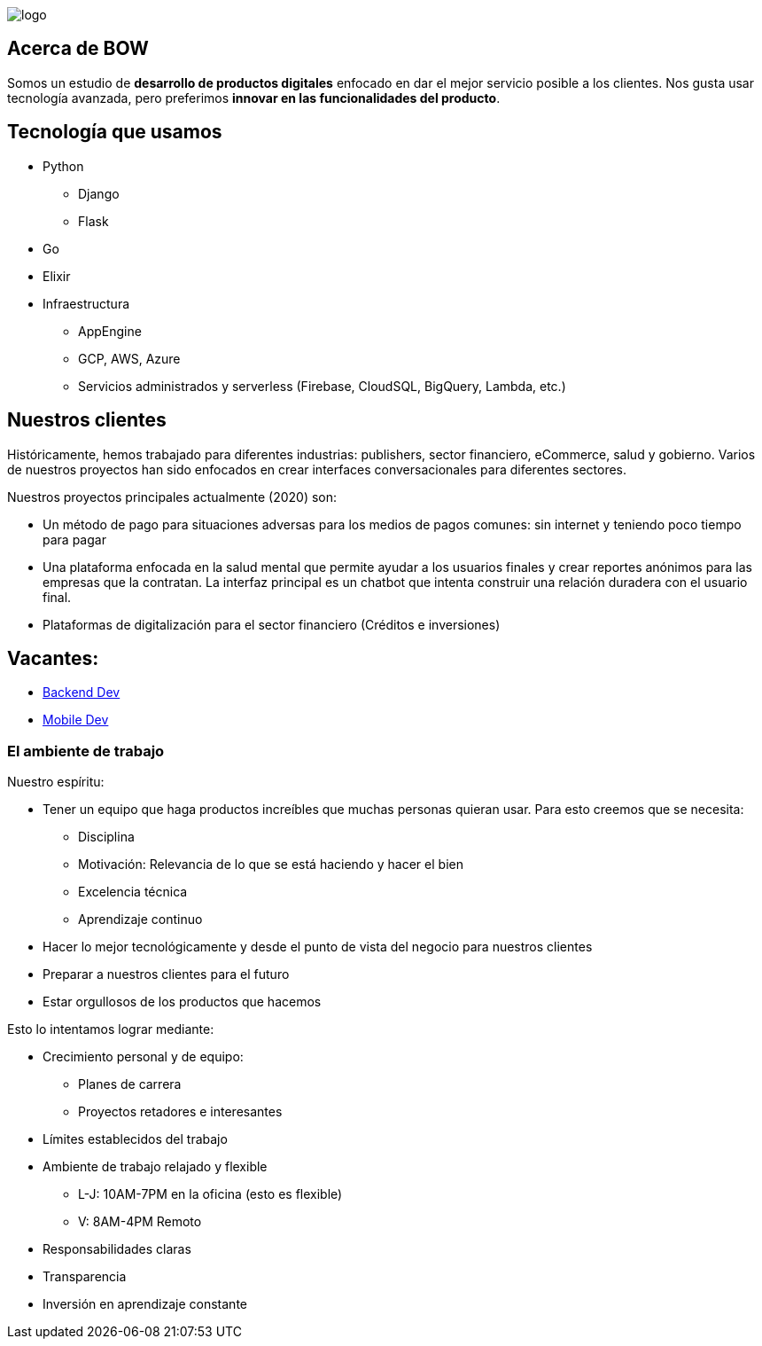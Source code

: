 :stylesheet: ./adoc-foundation.css
image::https://bow.dev/assets/img/logo/logo.png[]

== Acerca de BOW

Somos un estudio de **desarrollo de productos digitales** enfocado en dar el mejor servicio posible a los clientes. Nos gusta usar tecnología avanzada, pero preferimos **innovar en las funcionalidades del producto**.

== Tecnología que usamos

* Python
** Django
** Flask
* Go
* Elixir
* Infraestructura
** AppEngine
** GCP, AWS, Azure
** Servicios administrados y serverless (Firebase, CloudSQL, BigQuery, Lambda, etc.)

== Nuestros clientes

Históricamente, hemos trabajado para diferentes industrias: publishers, sector financiero, eCommerce, salud y gobierno. Varios de nuestros proyectos han sido enfocados en crear interfaces conversacionales para diferentes sectores.

Nuestros proyectos principales actualmente (2020) son:

* Un método de pago para situaciones adversas para los medios de pagos comunes: sin internet y teniendo poco tiempo para pagar
* Una plataforma enfocada en la salud mental que permite ayudar a los usuarios finales y crear reportes anónimos para las empresas que la contratan. La interfaz principal es un chatbot que intenta construir una relación duradera con el usuario final.
* Plataformas de digitalización para el sector financiero (Créditos e inversiones)

== Vacantes:

* link:careers/backend_dev.html[Backend Dev]
* link:careers/mobile_dev.html[Mobile Dev]

=== El ambiente de trabajo

Nuestro espíritu:

* Tener un equipo que haga productos increíbles que muchas personas quieran usar. Para esto creemos que se necesita:
** Disciplina
** Motivación: Relevancia de lo que se está haciendo y hacer el bien
** Excelencia técnica
** Aprendizaje continuo
* Hacer lo mejor tecnológicamente y desde el punto de vista del negocio para nuestros clientes
* Preparar a nuestros clientes para el futuro
* Estar orgullosos de los productos que hacemos

Esto lo intentamos lograr mediante:

* Crecimiento personal y de equipo:
** Planes de carrera
** Proyectos retadores e interesantes
* Límites establecidos del trabajo
* Ambiente de trabajo relajado y flexible
** L-J: 10AM-7PM en la oficina (esto es flexible)
** V: 8AM-4PM Remoto
* Responsabilidades claras
* Transparencia
* Inversión en aprendizaje constante
